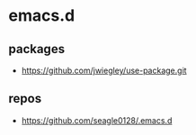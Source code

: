 * emacs.d


** packages

  - https://github.com/jwiegley/use-package.git

** repos

  - https://github.com/seagle0128/.emacs.d
